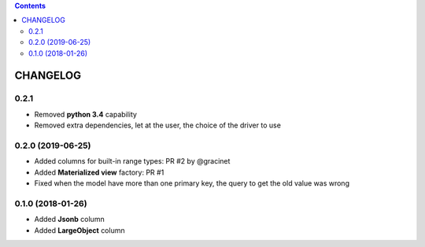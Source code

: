 .. This file is a part of the AnyBlok / POstgres project
..
..    Copyright (C) 2018 Jean-Sebastien SUZANNE <jssuzanne@anybox.fr>
..    Copyright (C) 2018 Georges Racinet <gracinet@anybox.fr>
..    Copyright (C) 2019 Jean-Sebastien SUZANNE <js.suzanne@gmail.fr>
..
.. This Source Code Form is subject to the terms of the Mozilla Public License,
.. v. 2.0. If a copy of the MPL was not distributed with this file,You can
.. obtain one at http://mozilla.org/MPL/2.0/.

.. contents::

CHANGELOG
=========

0.2.1
-----

* Removed **python 3.4** capability
* Removed extra dependencies, let at the user, the choice of the driver to use

0.2.0 (2019-06-25)
------------------

* Added columns for built-in range types: PR #2 by @gracinet
* Added **Materialized view** factory: PR #1
* Fixed when the model have more than one primary key,
  the query to get the old value was wrong

0.1.0 (2018-01-26)
------------------

* Added **Jsonb** column
* Added **LargeObject** column
